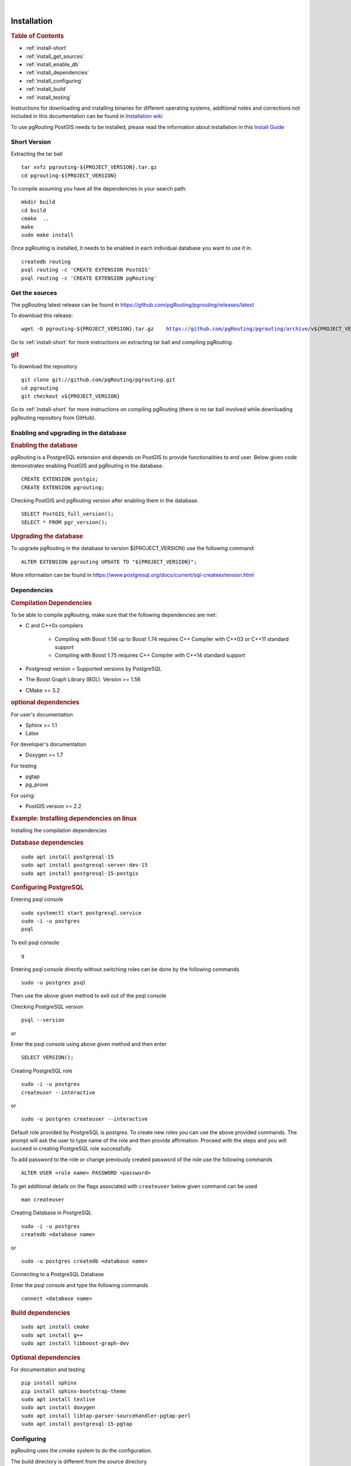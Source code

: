 ..
   ****************************************************************************
    pgRouting Manual
    Copyright(c) pgRouting Contributors

    This documentation is licensed under a Creative Commons Attribution-Share
    Alike 3.0 License: https://creativecommons.org/licenses/by-sa/3.0/
   ****************************************************************************

|


Installation
===============================================================================

.. rubric:: Table of Contents

* :ref:`install-short`
* :ref:`install_get_sources`
* :ref:`install_enable_db`
* :ref:`install_dependencies`
* :ref:`install_configuring`
* :ref:`install_build`
* :ref:`install_testing`

Instructions for downloading and installing binaries for different operating
systems, additional notes and corrections not included in this documentation can
be found in `Installation wiki
<https://github.com/pgRouting/pgrouting/wiki/Notes-on-Download%2C-Installation-and-building-pgRouting>`__

To use pgRouting PostGIS needs to be installed, please read the information
about installation in this `Install Guide
<https://www.postgis.us/presentations/postgis_install_guide_22.html>`__

.. _install-short:

Short Version
-------------------------------------------------------------------------------


Extracting the tar ball

.. parsed-literal::

    tar xvfz pgrouting-${PROJECT_VERSION}.tar.gz
    cd pgrouting-${PROJECT_VERSION}

To compile assuming you have all the dependencies in your search path:

.. parsed-literal::

    mkdir build
    cd build
    cmake  ..
    make
    sudo make install

Once pgRouting is installed, it needs to be enabled in each individual
database you want to use it in.

.. parsed-literal::

    createdb routing
    psql routing -c 'CREATE EXTENSION PostGIS'
    psql routing -c 'CREATE EXTENSION pgRouting'


.. _install_get_sources:

Get the sources
-------------------------------------------------------------------------------

The pgRouting latest release can be found in
https://github.com/pgRouting/pgrouting/releases/latest

To download this release:

.. parsed-literal::

    wget -O pgrouting-${PROJECT_VERSION}.tar.gz \
       https://github.com/pgRouting/pgrouting/archive/v${PROJECT_VERSION}.tar.gz

Go to :ref:`install-short` for more instructions on extracting tar ball and
compiling pgRouting.

.. rubric:: git

To download the repository

.. parsed-literal::

    git clone git://github.com/pgRouting/pgrouting.git
    cd pgrouting
    git checkout v${PROJECT_VERSION}

Go to :ref:`install-short` for more instructions on compiling pgRouting
(there is no tar ball involved while downloading pgRouting repository from
GitHub).



.. _install_enable_db:

Enabling and upgrading in the database
-------------------------------------------------------------------------------

.. rubric:: Enabling the database

pgRouting is a PostgreSQL extension and depends on PostGIS to provide
functionalities to end user. Below given code demonstrates enabling PostGIS and
pgRouting in the database.

.. parsed-literal::

    CREATE EXTENSION postgis;
    CREATE EXTENSION pgrouting;

Checking PostGIS and pgRouting version after enabling them in the database.

.. parsed-literal::

    SELECT PostGIS_full_version();
    SELECT * FROM pgr_version();

.. rubric:: Upgrading the database

To upgrade pgRouting in the database to version ${PROJECT_VERSION} use the
following command:

.. TODO: pumpup release must change this value

.. parsed-literal::

   ALTER EXTENSION pgrouting UPDATE TO "${PROJECT_VERSION}";

More information can be found in
https://www.postgresql.org/docs/current/sql-createextension.html


.. _install_dependencies:

Dependencies
-------------------------------------------------------------------------------

.. rubric:: Compilation Dependencies

To be able to compile pgRouting, make sure that the following dependencies are
met:

* C and C++0x compilers

    * Compiling with Boost 1.56 up to Boost 1.74 requires C++ Compiler with
      C++03 or C++11 standard support
    * Compiling with Boost 1.75 requires C++ Compiler with C++14 standard
      support

* Postgresql version = Supported versions by PostgreSQL
* The Boost Graph Library (BGL). Version >= 1.56
* CMake >= 3.2


.. rubric:: optional dependencies

For user's documentation

* Sphinx >= 1.1
* Latex

For developer's documentation

* Doxygen >= 1.7

For testing

* pgtap
* pg_prove

For using:

* PostGIS version >= 2.2

.. rubric:: Example: Installing dependencies on linux

Installing the compilation dependencies

.. rubric:: Database dependencies

.. parsed-literal::

    sudo apt install postgresql-15
    sudo apt install postgresql-server-dev-15
    sudo apt install postgresql-15-postgis

.. rubric:: Configuring PostgreSQL

Entering psql console

.. parsed-literal::

    sudo systemctl start postgresql.service
    sudo -i -u postgres
    psql

To exit psql console

.. parsed-literal::

    \q

Entering psql console directly without switching roles can be done by the
following commands

.. parsed-literal::

    sudo -u postgres psql

Then use the above given method to exit out of the psql console

Checking PostgreSQL version

.. parsed-literal::

    psql --version

or

Enter the psql console using above given method and then enter

.. parsed-literal::

    SELECT VERSION();

Creating PostgreSQL role

.. parsed-literal::

    sudo -i -u postgres
    createuser --interactive

or

.. parsed-literal::

    sudo -u postgres createuser --interactive

Default role provided by PostgreSQL is postgres. To create new roles you
can use the above provided commands. The prompt will ask the user to type
name of the role and then provide affirmation. Proceed with the steps and
you will succeed in creating PostgreSQL role successfully.

To add password to the role or change previously created password of the
role use the following commands

.. parsed-literal::

    ALTER USER <role name> PASSWORD <password>

To get additional details on the flags associated with ``createuser`` below
given command can be used

.. parsed-literal::

    man createuser

Creating Database in PostgreSQL

.. parsed-literal::

    sudo -i -u postgres
    createdb <database name>

or

.. parsed-literal::

    sudo -u postgres createdb <database name>

Connecting to a PostgreSQL Database

Enter the psql console and type the following commands

.. parsed-literal::

    \connect <database name>

.. rubric:: Build dependencies

.. parsed-literal::

    sudo apt install cmake
    sudo apt install g++
    sudo apt install libboost-graph-dev

.. rubric:: Optional dependencies

For documentation and testing

.. parsed-literal::

    pip install sphinx
    pip install sphinx-bootstrap-theme
    sudo apt install texlive
    sudo apt install doxygen
    sudo apt install libtap-parser-sourcehandler-pgtap-perl
    sudo apt install postgresql-15-pgtap


.. _install_configuring:

Configuring
-------------------------------------------------------------------------------

pgRouting uses the `cmake` system to do the configuration.

The build directory is different from the source directory

Create the build directory

.. parsed-literal::

    $ mkdir build

Configurable variables
...............................................................................

.. rubric:: To see the variables that can be configured


.. parsed-literal::

    $ cd build
    $ cmake -L ..


.. rubric:: Configuring The Documentation

Most of the effort of the documentation has been on the HTML files.
Some variables for building documentation:

================== ========= ============================
Variable            Default     Comment
================== ========= ============================
WITH_DOC           BOOL=OFF  Turn on/off building the documentation
BUILD_HTML         BOOL=ON   If ON, turn on/off building HTML for user's
                             documentation
BUILD_DOXY         BOOL=ON   If ON, turn on/off building HTML for developer's
                             documentation
BUILD_LATEX        BOOL=OFF  If ON, turn on/off building PDF
BUILD_MAN          BOOL=OFF  If ON, turn on/off building MAN pages
DOC_USE_BOOTSTRAP  BOOL=OFF  If ON, use sphinx-bootstrap for HTML pages of the
                             users documentation
================== ========= ============================

Configuring cmake to create documentation before building
pgRouting

.. parsed-literal::

    $ cmake -DWITH_DOC=ON -DDOC_USE_BOOTSTRAP=ON ..

.. note:: Most of the effort of the documentation has been on the html files.


.. _install_build:

Building
-------------------------------------------------------------------------------

Using ``make`` to build the code and the documentation

The following instructions start from *path/to/pgrouting/build*

.. parsed-literal::

    $ make          # build the code but not the documentation
    $ make doc      # build only the user's documentation
    $ make all doc  # build both the code and the user's documentation
    $ make doxy     # build only the developer's documentation


We have tested on several platforms, For installing or reinstalling all the
steps are needed.

.. warning::
   The sql signatures are configured and build in the ``cmake`` command.

.. rubric:: MinGW on Windows

.. parsed-literal::

    $ mkdir build
    $ cd build
    $ cmake -G"MSYS Makefiles" ..
    $ make
    $ make install


.. rubric:: Linux

The following instructions start from *path/to/pgrouting*

.. parsed-literal::

    mkdir build
    cd build
    cmake  ..
    make
    sudo make install

To remove the build when the configuration changes, use the following
code:

.. parsed-literal::

    rm -rf build

and start the build process as mentioned previously.

.. _install_testing:

Testing
-------------------------------------------------------------------------------

Currently there is no :code:`make test` and testing is done as follows

The following instructions start from *path/to/pgrouting/*

.. parsed-literal::

    tools/testers/doc_queries_generator.pl
    createdb -U <user> ___pgr___test___
    sh ./tools/testers/pg_prove_tests.sh <user>
    dropdb -U <user> ___pgr___test___

See Also
-------------------------------------------------------------------------------

.. rubric:: Indices and tables

* :ref:`genindex`
* :ref:`search`



